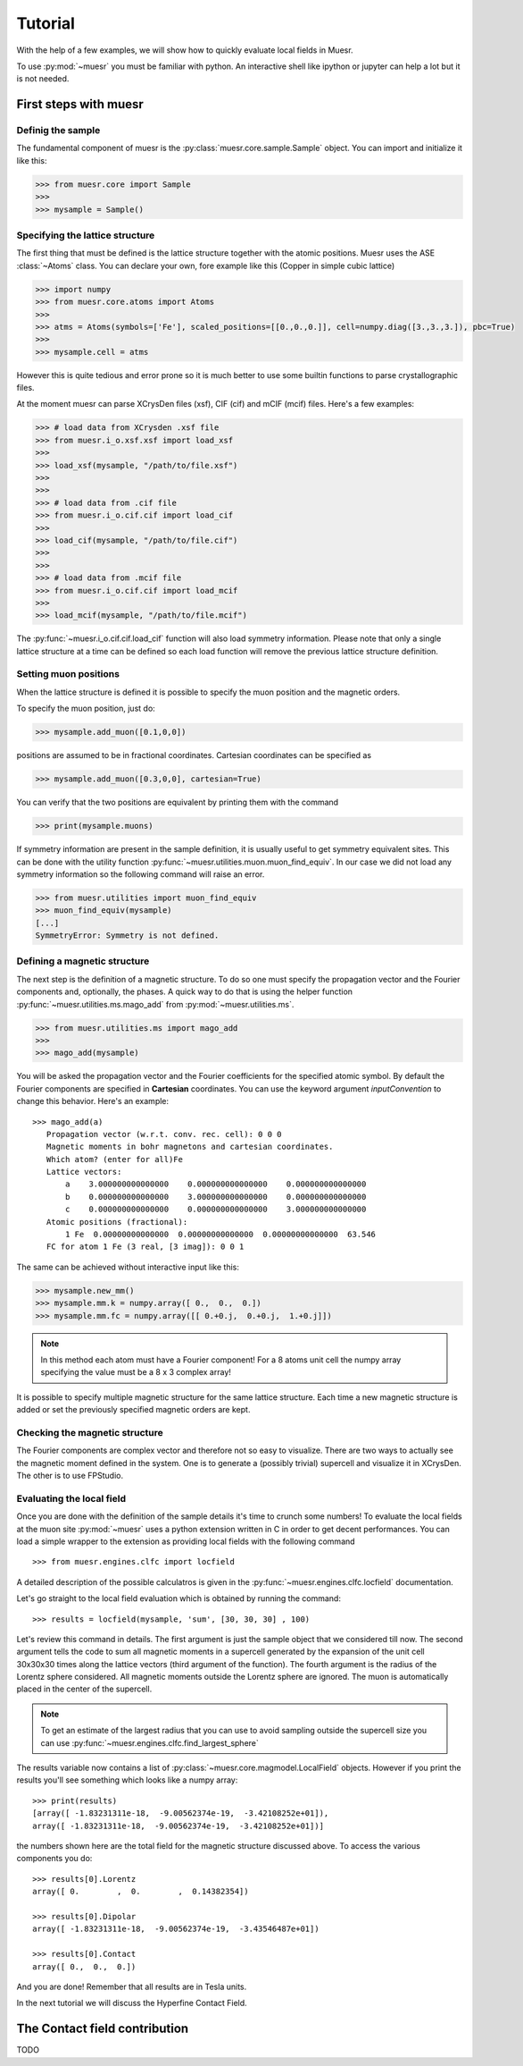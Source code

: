 Tutorial
========

With the help of a few examples, we will show how to quickly evaluate local fields in Muesr.

To use :py:mod:`~muesr` you must be familiar with python. An interactive shell like ipython or jupyter can 
help a lot but it is not needed.

First steps with muesr
---------------------------

Definig the sample
+++++++++++++++++++++++++++++++++

The fundamental component of muesr is the :py:class:`muesr.core.sample.Sample` object.
You can import and initialize it like this:

.. code-block:: python
    
    >>> from muesr.core import Sample
    >>>
    >>> mysample = Sample()

Specifying the lattice structure
++++++++++++++++++++++++++++++++++++

The first thing that must be defined is the lattice structure together with
the atomic positions. Muesr uses the ASE :class:`~Atoms` class. You can 
declare your own, fore example like this (Copper in simple cubic lattice)

.. code-block:: python
    
    >>> import numpy
    >>> from muesr.core.atoms import Atoms
    >>> 
    >>> atms = Atoms(symbols=['Fe'], scaled_positions=[[0.,0.,0.]], cell=numpy.diag([3.,3.,3.]), pbc=True)
    >>> 
    >>> mysample.cell = atms
    
However this is quite tedious and error prone so it is much better to use some
builtin functions to parse crystallographic files.

At the moment muesr can parse XCrysDen files (xsf), CIF (cif) and mCIF (mcif)
files. Here's a few examples:

.. code-block:: python
    
    >>> # load data from XCrysden .xsf file
    >>> from muesr.i_o.xsf.xsf import load_xsf
    >>> 
    >>> load_xsf(mysample, "/path/to/file.xsf")
    >>> 
    >>> 
    >>> # load data from .cif file
    >>> from muesr.i_o.cif.cif import load_cif
    >>> 
    >>> load_cif(mysample, "/path/to/file.cif")
    >>> 
    >>> 
    >>> # load data from .mcif file
    >>> from muesr.i_o.cif.cif import load_mcif
    >>> 
    >>> load_mcif(mysample, "/path/to/file.mcif")


The :py:func:`~muesr.i_o.cif.cif.load_cif` function will also load symmetry information. 
Please note that only a single lattice structure at a time can be
defined so each load function will remove the previous lattice structure
definition.

Setting muon positions
++++++++++++++++++++++

When the lattice structure is defined it is possible to specify the
muon position and the magnetic orders.

To specify the muon position, just do:

.. code-block:: python
    
    >>> mysample.add_muon([0.1,0,0])
    
positions are assumed to be in fractional coordinates. Cartesian coordinates
can be specified as

.. code-block:: python
    
    >>> mysample.add_muon([0.3,0,0], cartesian=True)

You can verify that the two positions are equivalent by printing them with
the command

.. code-block:: python
    
    >>> print(mysample.muons)

If symmetry information are present in the sample definition, it
is usually useful to get symmetry equivalent sites.
This can be done with the utility function :py:func:`~muesr.utilities.muon.muon_find_equiv`.
In our case we did not load any symmetry information so the 
following command will raise an error.

.. code-block:: python
    
    >>> from muesr.utilities import muon_find_equiv
    >>> muon_find_equiv(mysample)
    [...]
    SymmetryError: Symmetry is not defined.

Defining a magnetic structure
++++++++++++++++++++++++++++++

The next step is the definition of a magnetic structure. To do so one 
must specify the propagation vector and the Fourier components and, 
optionally, the phases.
A quick way to do that is using the helper function :py:func:`~muesr.utilities.ms.mago_add` from
:py:mod:`~muesr.utilities.ms`. 

.. code-block:: python
    
    >>> from muesr.utilities.ms import mago_add
    >>> 
    >>> mago_add(mysample)
    
You will be asked the propagation vector and the Fourier coefficients
for the specified atomic symbol. By default the Fourier components are
specified in **Cartesian** coordinates. You can use the keyword argument
`inputConvention` to change this behavior.
Here's an example::

     >>> mago_add(a)
        Propagation vector (w.r.t. conv. rec. cell): 0 0 0
        Magnetic moments in bohr magnetons and cartesian coordinates.
        Which atom? (enter for all)Fe
        Lattice vectors:
            a    3.000000000000000    0.000000000000000    0.000000000000000
            b    0.000000000000000    3.000000000000000    0.000000000000000
            c    0.000000000000000    0.000000000000000    3.000000000000000
        Atomic positions (fractional):
            1 Fe  0.00000000000000  0.00000000000000  0.00000000000000  63.546
        FC for atom 1 Fe (3 real, [3 imag]): 0 0 1
        
The same can be achieved without interactive input like this:

.. code-block:: python
    
    >>> mysample.new_mm()
    >>> mysample.mm.k = numpy.array([ 0.,  0.,  0.])
    >>> mysample.mm.fc = numpy.array([[ 0.+0.j,  0.+0.j,  1.+0.j]])

.. note::
   In this method each atom must have a Fourier component! For a 8 atoms
   unit cell the numpy array specifying the value must be a 8 x 3 complex
   array!
   

It is possible to specify multiple magnetic structure for the same lattice
structure. Each time a new magnetic structure is added or set the 
previously specified magnetic orders are kept.


Checking the magnetic structure
+++++++++++++++++++++++++++++++

The Fourier components are complex vector and therefore not so easy to 
visualize. There are two ways to actually see the magnetic moment 
defined in the system. One is to generate a (possibly trivial) supercell 
and visualize it in XCrysDen. The other is to use FPStudio.


Evaluating the local field
++++++++++++++++++++++++++

Once you are done with the definition of the sample details it's time to
crunch some numbers!
To evaluate the local fields at the muon site :py:mod:`~muesr` uses a 
python extension written in C in order to get decent performances.
You can load a simple wrapper to the extension as providing local fields
with the following command ::

    >>> from muesr.engines.clfc import locfield

A detailed description of the possible calculatros is given in the 
:py:func:`~muesr.engines.clfc.locfield` documentation.

Let's go straight to the local field evaluation which is obtained by 
running the command: ::

    >>> results = locfield(mysample, 'sum', [30, 30, 30] , 100)

Let's review this command in details. The first argument is just the 
sample object that we considered till now.
The second argument tells the code to sum all magnetic moments
in a supercell generated by the expansion of the unit cell 30x30x30 
times along the lattice vectors (third argument of the function).
The fourth argument is the radius of the Lorentz sphere considered.
All magnetic moments outside the Lorentz sphere are ignored.
The muon is automatically placed in the center of the supercell. 

.. note::
   To get an estimate of the largest radius that you can use to avoid 
   sampling outside the supercell size you can use :py:func:`~muesr.engines.clfc.find_largest_sphere`

The results variable now contains a list of 
:py:class:`~muesr.core.magmodel.LocalField` objects.
However if you print the results you'll see something which looks like
a numpy array: ::

    >>> print(results)
    [array([ -1.83231311e-18,  -9.00562374e-19,  -3.42108252e+01]), 
    array([ -1.83231311e-18,  -9.00562374e-19,  -3.42108252e+01])]
    
the numbers shown here are the total field for the magnetic structure 
discussed above. To access the various components you do: ::

    >>> results[0].Lorentz
    array([ 0.        ,  0.        ,  0.14382354])
    
    >>> results[0].Dipolar
    array([ -1.83231311e-18,  -9.00562374e-19,  -3.43546487e+01])
    
    >>> results[0].Contact
    array([ 0.,  0.,  0.])


And you are done! Remember that all results are in Tesla units.

In the next tutorial we will discuss the Hyperfine Contact Field.

The Contact field contribution
------------------------------

TODO






